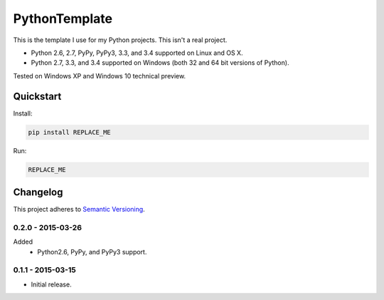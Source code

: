 ==============
PythonTemplate
==============

This is the template I use for my Python projects. This isn't a real project.

* Python 2.6, 2.7, PyPy, PyPy3, 3.3, and 3.4 supported on Linux and OS X.
* Python 2.7, 3.3, and 3.4 supported on Windows (both 32 and 64 bit versions of Python).

Tested on Windows XP and Windows 10 technical preview.

.. image:: https://img.shields.io/appveyor/ci/Robpol86/REPLACE_ME/master.svg?style=flat-square&label=AppVeyor%20CI
   :target: https://ci.appveyor.com/project/Robpol86/REPLACE_ME
   :alt: Build Status Windows

.. image:: https://img.shields.io/travis/Robpol86/REPLACE_ME/master.svg?style=flat-square&label=Travis%20CI
   :target: https://travis-ci.org/Robpol86/REPLACE_ME
   :alt: Build Status

.. image:: https://img.shields.io/codecov/c/github/Robpol86/REPLACE_ME/master.svg?style=flat-square&label=Codecov
   :target: https://codecov.io/github/Robpol86/REPLACE_ME
   :alt: Coverage Status

.. image:: https://img.shields.io/pypi/v/REPLACE_ME.svg?style=flat-square&label=Latest
   :target: https://pypi.python.org/pypi/REPLACE_ME/
   :alt: Latest Version

.. image:: https://img.shields.io/pypi/dm/REPLACE_ME.svg?style=flat-square&label=PyPI%20Downloads
   :target: https://pypi.python.org/pypi/REPLACE_ME/
   :alt: Downloads

Quickstart
==========

Install:

.. code:: bash

    pip install REPLACE_ME

Run:

.. code:: bash

    REPLACE_ME

Changelog
=========

This project adheres to `Semantic Versioning <http://semver.org/>`_.

0.2.0 - 2015-03-26
------------------

Added
    * Python2.6, PyPy, and PyPy3 support.

0.1.1 - 2015-03-15
------------------

* Initial release.
